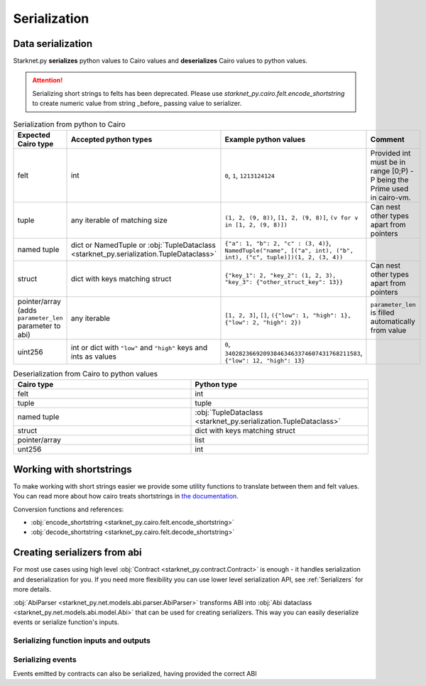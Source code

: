 Serialization
=============

Data serialization
-------------------

Starknet.py **serializes** python values to Cairo values and **deserializes** Cairo values to python values.

.. attention::
    Serializing short strings to felts has been deprecated. Please use `starknet_py.cairo.felt.encode_shortstring` to
    create numeric value from string _before_ passing value to serializer.

.. list-table:: Serialization from python to Cairo
   :widths: 25 25 25 25
   :header-rows: 1

   * - Expected Cairo type
     - Accepted python types
     - Example python values
     - Comment
   * - felt
     - int
     - ``0``, ``1``, ``1213124124``
     - Provided int must be in range [0;P) - P being the Prime used in cairo-vm.
   * - tuple
     - any iterable of matching size
     - ``(1, 2, (9, 8))``, ``[1, 2, (9, 8)]``, ``(v for v in [1, 2, (9, 8)])``
     - Can nest other types apart from pointers
   * - named tuple
     - dict or NamedTuple or :obj:`TupleDataclass <starknet_py.serialization.TupleDataclass>`
     - ``{"a": 1, "b": 2, "c" : (3, 4)}``, ``NamedTuple("name", [("a", int), ("b", int), ("c", tuple)])(1, 2, (3, 4))``
     -
   * - struct
     - dict with keys matching struct
     - ``{"key_1": 2, "key_2": (1, 2, 3), "key_3": {"other_struct_key": 13}}``
     - Can nest other types apart from pointers
   * - pointer/array (adds ``parameter_len`` parameter to abi)
     - any iterable
     - ``[1, 2, 3]``, ``[]``, ``({"low": 1, "high": 1}, {"low": 2, "high": 2})``
     - ``parameter_len`` is filled automatically from value
   * - uint256
     - int or dict with ``"low"`` and ``"high"`` keys and ints as values
     - ``0``, ``340282366920938463463374607431768211583``, ``{"low": 12, "high": 13}``
     -



.. list-table:: Deserialization from Cairo to python values
   :widths: 25 25
   :header-rows: 1

   * - Cairo type
     - Python type
   * - felt
     - int
   * - tuple
     - tuple
   * - named tuple
     - :obj:`TupleDataclass <starknet_py.serialization.TupleDataclass>`
   * - struct
     - dict with keys matching struct
   * - pointer/array
     - list
   * - unt256
     - int

Working with shortstrings
-------------------------

To make working with short strings easier we provide some utility functions to translate between them and felt values.
You can read more about how cairo treats shortstrings in
`the documentation <https://www.cairo-lang.org/docs/how_cairo_works/consts.html#short-string-literals>`_.

Conversion functions and references:

- :obj:`encode_shortstring <starknet_py.cairo.felt.encode_shortstring>`
- :obj:`decode_shortstring <starknet_py.cairo.felt.decode_shortstring>`

.. codesnippet:: ../../starknet_py/tests/e2e/docs/guide/test_serializing.py
    :language: python
    :dedent: 4
    :start-after: docs-shortstring: start
    :end-before: docs-shortstring: end

Creating serializers from abi
-----------------------------
For most use cases using high level :obj:`Contract <starknet_py.contract.Contract>` is enough - it handles serialization
and deserialization for you. If you need more flexibility you can use lower level serialization API, see :ref:`Serializers`
for more details.

:obj:`AbiParser <starknet_py.net.models.abi.parser.AbiParser>` transforms ABI into
:obj:`Abi dataclass <starknet_py.net.models.abi.model.Abi>` that can be used for creating serializers. This way you can
easily deserialize events or serialize function's inputs.

Serializing function inputs and outputs
^^^^^^^^^^^^^^^^^^^^^^^^^^^^^^^^^^^^^^^

.. codesnippet:: ../../starknet_py/tests/e2e/docs/guide/test_serializing.py
    :language: python
    :dedent: 4
    :start-after: docs-serializer: start
    :end-before: docs-serializer: end

Serializing events
^^^^^^^^^^^^^^^^^^

Events emitted by contracts can also be serialized, having provided the correct ABI

.. codesnippet:: ../../starknet_py/tests/e2e/docs/guide/test_serializing.py
    :language: python
    :dedent: 4
    :start-after: docs-event: start
    :end-before: docs-event: end
